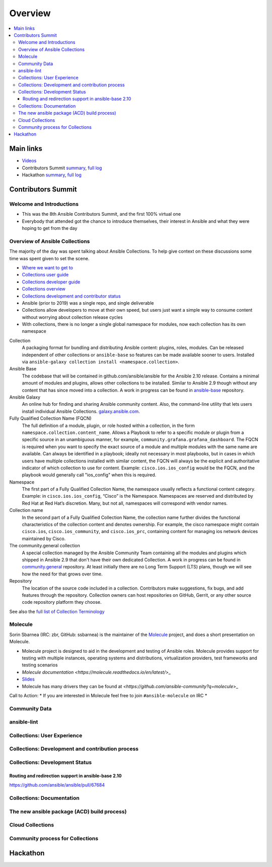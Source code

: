 ********
Overview
********


.. contents::
   :local:

Main links
==========

* `Videos <https://www.youtube.com/playlist?list=PL0FmYCf7ocraJzcnE3-VwVozQ0Zt7vm7z>`_
* Contributors Summit `summary <https://meetbot.fedoraproject.org/ansible-community/2020-03-29/ansible_contributor_summit_2020.2020-03-29-10.50.html>`_, `full log <https://meetbot.fedoraproject.org/ansible-community/2020-03-29/ansible_contributor_summit_2020.2020-03-29-10.50.log.html>`_
* Hackathon `summary <FIXME>`_,  `full log <FIXME>`_


Contributors Summit
===================

Welcome and Introductions
-------------------------

* This was the 8th Ansible Contributors Summit, and the first 100% virtual one
* Everybody that attended got the chance to introduce themselves, their interest in Ansible and what they were hoping to get from the day



Overview of Ansible Collections
-------------------------------

The majority of the day was spent talking about Ansible Collections. To help give context on these discussions some time was spent given to set the scene.

* `Where we want to get to <https://github.com/ansible-collections/overview/blob/master/README.rst#where-we-ve-come-from-and-where-we-are-going>`_
* `Collections user guide <https://docs.ansible.com/ansible/latest/user_guide/collections_using.html>`_
* `Collections developer guide <https://docs.ansible.com/ansible/latest/dev_guide/developing_collections.html>`_
* `Collections overview <https://github.com/ansible-collections/overview/blob/master/README.rst#where-we-ve-come-from-and-where-we-are-going>`_
* `Collections development and contributor status <https://github.com/ansible-collections/overview/blob/master/status.rst>`_
* Ansible (prior to 2019) was a single repo, and single deliverable
* Collections allow developers to move at their own speed, but users just want a simple way to consume content without worrying about collection release cycles
* With collections, there is no longer a single global namespace for modules, now each collection has its own namespace


Collection
  A packaging format for bundling and distributing Ansible content: plugins, roles, modules. Can be released independent of other collections or ``ansible-base`` so features can be made available sooner to users. Installed via ``ansible-galaxy collection install <namespace.collection>``.

Ansible Base
  The codebase that will be contained in github.com/ansible/ansible for the Ansible 2.10 release. Contains a minimal amount of modules and plugins, allows other collections to be installed. Similar to Ansible 2.9 though without any content that has since moved into a collection. A work in progress can be found in `ansible-base <https://github.com/ansible-collection-migration/ansible-base/>`_ repository.


Ansible Galaxy
  An online hub for finding and sharing Ansible community content.  Also, the command-line utility that lets users  install individual Ansible Collections. `galaxy.ansible.com <https://galaxy.ansible.com/>`_.

Fully Qualified Collection Name (FQCN)
  The full definition of a module, plugin, or role hosted within a collection, in the form ``namespace.collection.content_name``. Allows a Playbook to refer to a specific module or plugin from a specific source in an unambiguous manner, for example, ``community.grafana.grafana_dashboard``. The FQCN is required when you want to specify the exact source of a module and multiple modules with the same name are available. Can always be identified in a playbook; ideally not necessary in most playbooks, but in cases in which users have multiple collections installed with similar content, the FQCN will always be the explicit and authoritative indicator of which collection to use for content. Example: ``cisco.ios.ios_config`` would be the FQCN, and the playbook would generally call "ios_config" when this is required.

Namespace
  The first part of a Fully Qualified Collection Name, the namespace usually reflects a functional content category. Example: in ``cisco.ios.ios_config``, “Cisco” is the Namespace. Namespaces are reserved and distributed by Red Hat at Red Hat’s discretion. Many, but not all, namespaces will correspond with vendor names.

Collection name
  In the second part of a Fully Qualified Collection Name, the collection name further divides the functional characteristics of the collection content and denotes ownership.  For example, the cisco namespace might contain  ``cisco.ios``, ``cisco.ios_community``, and ``cisco.ios_prc``, containing content for managing ios network devices maintained by Cisco.

The community.general collection
  A special collection managed by the Ansible Community Team containing all the modules and plugins which shipped in Ansible 2.9 that don't have their own dedicated Collection. A work in progress can be found in `community.general <https://github.com/ansible-collection-migration/community.general/>`_ repository. At least initially there are no Long Term Support (LTS) plans, though we will see how the need for that grows over time.

Repository
  The location of the source code included in a collection. Contributors make suggestions, fix bugs, and add features through the repository. Collection owners can host repositories on GitHub, Gerrit, or any other source code repository platform they choose.

See also the `full list of Collection Terminology <https://github.com/ansible-collections/overview/blob/master/README.rst#terminology>`_

Molecule
--------

Sorin Sbarnea (IRC: zbr, GitHub: ssbarnea) is the maintainer of the `Molecule <https://molecule.readthedocs.io/en/latest/>`_ project, and does a short presentation on Molecule.

* Molecule project is designed to aid in the development and testing of Ansible roles. Molecule provides support for testing with multiple instances, operating systems and distributions, virtualization providers, test frameworks and testing scenarios
* `Molecule documentation <https://molecule.readthedocs.io/en/latest/`>_
* `Slides <https://sbarnea.com/slides/molecule/#/>`_
* Molecule has many drivers they can be found at `<https://github.com/ansible-community?q=molecule`>_

Call to Action:
* If you are interested in Molecule feel free to join ``#ansible-molecule`` on IRC
* 


Community Data
--------------

ansible-lint
------------

Collections: User Experience
-----------------------------

Collections: Development and contribution process
--------------------------------------------------

Collections: Development Status
-------------------------------


Routing and redirection support in ansible-base 2.10
^^^^^^^^^^^^^^^^^^^^^^^^^^^^^^^^^^^^^^^^^^^^^^^^^^^^

https://github.com/ansible/ansible/pull/67684

Collections: Documentation
--------------------------

The new ansible package (ACD) build process)
--------------------------------------------

Cloud Collections
------------------

Community process for Collections
---------------------------------



Hackathon
=========
